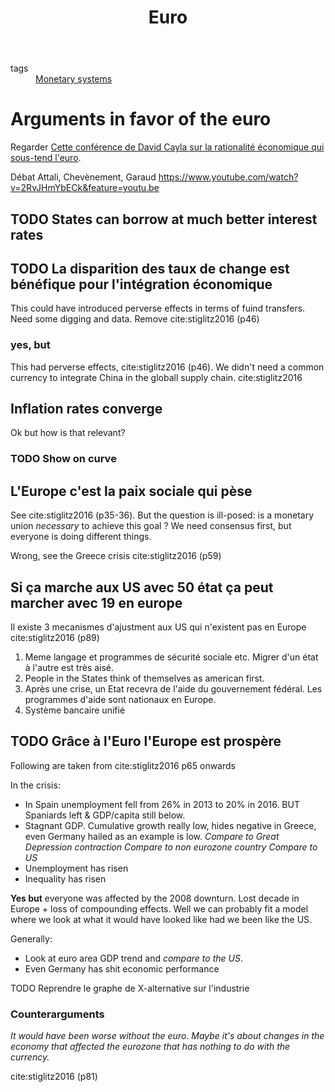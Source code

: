 :PROPERTIES:
:ID:       f6592dcf-e288-4c9f-a231-2d4a9ea88501
:END:
#+title: Euro
#+filetags: :public:politique:

- tags :: [[id:1a53642d-c03e-4ae9-92e2-e164869927b3][Monetary systems]]

* Arguments in favor of the euro

Regarder [[https://t.co/15vjPnkGOz?amp=1][Cette conférence de David Cayla sur la rationalité économique qui sous-tend l'euro]].

Débat Attali, Chevènement, Garaud
https://www.youtube.com/watch?v=2RvJHmYbECk&feature=youtu.be

** TODO States can borrow at much better interest rates
** TODO La disparition des taux de change est bénéfique pour l'intégration économique

This could have introduced perverse effects in terms of fuind transfers. Need some digging and data. Remove
cite:stiglitz2016 (p46)

*** yes, but

This had perverse effects, cite:stiglitz2016 (p46). We didn't need a common currency to integrate China in the globall supply chain. cite:stiglitz2016

** Inflation rates converge

Ok but how is that relevant?
*** TODO Show on curve

** L'Europe c'est la paix sociale qui pèse

See cite:stiglitz2016 (p35-36). But the question is ill-posed: is a monetary union /necessary/ to achieve this goal ? We need consensus first, but everyone is doing different things.

Wrong, see the Greece crisis cite:stiglitz2016 (p59)

** Si ça marche aux US avec 50 état ça peut marcher avec 19 en europe

Il existe 3 mecanismes d'ajustment aux US qui n'existent pas en Europe cite:stiglitz2016 (p89)
1. Meme langage et programmes de sécurité sociale etc. Migrer d'un état à l'autre est très aisé.
2. People in the States think of themselves as american first.
3. Après une crise, un Etat recevra de l'aide du gouvernement fédéral. Les programmes d'aide sont nationaux en Europe.
4. Système bancaire unifié

** TODO Grâce à l'Euro l'Europe est prospère

Following are taken from cite:stiglitz2016 p65 onwards

In the crisis:
- In Spain unemployment fell from 26% in 2013 to 20% in 2016. BUT Spaniards left & GDP/capita still below.
- Stagnant GDP. Cumulative growth really low, hides negative in Greece, even Germany hailed as an example is low.
  /Compare to Great Depression contraction/
  /Compare to non eurozone country/
  /Compare to US/
- Unemployment has risen
- Inequality has risen

*Yes but* everyone was affected by the 2008 downturn. Lost decade in Europe + loss of compounding effects. Well we can probably fit a model where we look at what it would have looked like had we been like the US.

Generally:
- Look at euro area GDP trend and /compare to the US/.
- Even Germany has shit economic performance


**** TODO Reprendre le graphe de X-alternative sur l'industrie


*** Counterarguments

/It would have been worse without the euro./
/Maybe it's about changes in the economy that affected the eurozone that has nothing to do with the currency./

cite:stiglitz2016 (p81)
